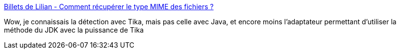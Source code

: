 :jbake-type: post
:jbake-status: published
:jbake-title: Billets de Lilian - Comment récupérer le type MIME des fichiers ?
:jbake-tags: java,type,mime,programming,library,api,_mois_janv.,_année_2021
:jbake-date: 2021-01-25
:jbake-depth: ../
:jbake-uri: shaarli/1611582493000.adoc
:jbake-source: https://nicolas-delsaux.hd.free.fr/Shaarli?searchterm=https%3A%2F%2Fwww.lilian-benoit.fr%2F2021%2F01%2FRecuperer-le-type-des-fichiers.html&searchtags=java+type+mime+programming+library+api+_mois_janv.+_ann%C3%A9e_2021
:jbake-style: shaarli

https://www.lilian-benoit.fr/2021/01/Recuperer-le-type-des-fichiers.html[Billets de Lilian - Comment récupérer le type MIME des fichiers ?]

Wow, je connaissais la détection avec Tika, mais pas celle avec Java, et encore moins l'adaptateur permettant d'utiliser la méthode du JDK avec la puissance de Tika

